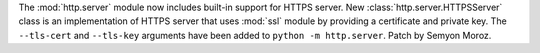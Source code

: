 The :mod:`http.server` module now includes built-in support for HTTPS
server. New :class:`http.server.HTTPSServer` class is an implementation of
HTTPS server that uses :mod:`ssl` module by providing a certificate and
private key. The ``--tls-cert`` and ``--tls-key`` arguments have been added
to ``python -m http.server``. Patch by Semyon Moroz.
